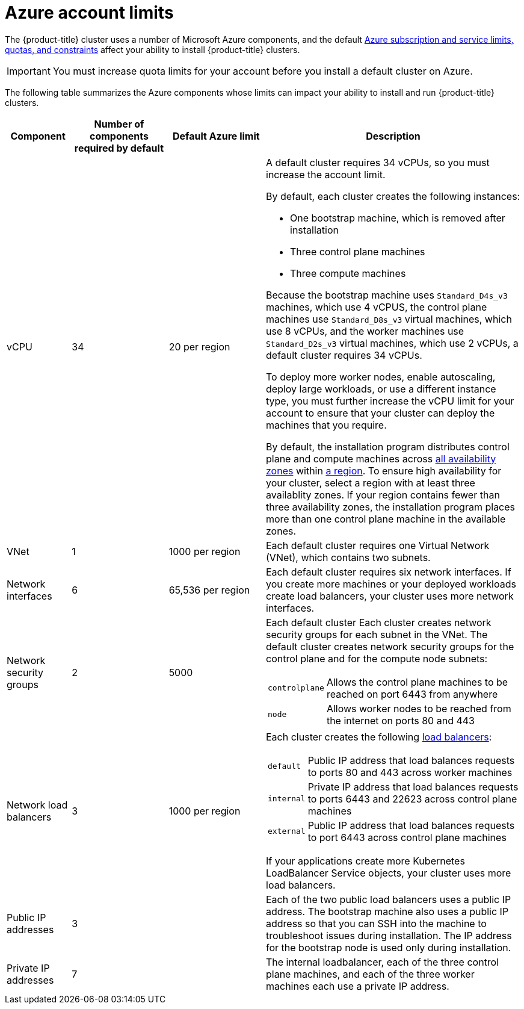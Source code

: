 // Module included in the following assemblies:
//
// * installing/installing_azure/installing-azure-account.adoc

[id="installation-azure-limits_{context}"]
= Azure account limits

The {product-title} cluster uses a number of Microsoft Azure
components, and the default
link:https://docs.microsoft.com/en-us/azure/azure-subscription-service-limits[Azure subscription and service limits, quotas, and constraints]
affect your ability to install {product-title} clusters.

[IMPORTANT]
====
You must increase quota limits for your account before you install a default
cluster on Azure.
====

The following table summarizes the Azure components whose limits can impact your
ability to install and run {product-title} clusters.


[cols="2a,3a,3a,8a",options="header"]
|===
|Component |Number of components required by default| Default Azure limit |Description

|vCPU
|34
|20 per region
|A default cluster requires 34 vCPUs, so you must increase the account limit.

By default, each cluster creates the following instances:

* One bootstrap machine, which is removed after installation
* Three control plane machines
* Three compute machines

Because the bootstrap machine uses `Standard_D4s_v3` machines, which use 4 vCPUS,
the control plane machines use `Standard_D8s_v3` virtual
machines, which use 8 vCPUs, and the worker machines use `Standard_D2s_v3`
virtual machines, which use 2 vCPUs, a default cluster requires 34 vCPUs.

To deploy more worker nodes, enable autoscaling, deploy large workloads, or use
a different instance type, you must further increase the vCPU limit for your
account to ensure that your cluster can deploy the machines that you require.

By default, the installation program distributes control plane and compute machines across
link:https://azure.microsoft.com/en-us/global-infrastructure/availability-zones/[all availability zones]
within
link:https://azure.microsoft.com/en-us/global-infrastructure/regions[a region].
To ensure high availability for your cluster, select a region with at least
three availablity zones. If your region contains fewer than three availability
zones, the installation program places more than one control plane machine in the
available zones.
////
You can [provide an install-config](../overview.md#multiple-invocations) to
[configure](customization.md) the installation program to use specific zones to override the defaults.
////

|VNet
| 1
| 1000 per region
| Each default cluster requires one Virtual Network (VNet), which contains two
subnets.

|Network interfaces
|6
|65,536 per region
|Each default cluster requires six network interfaces. If you create more
machines or your deployed workloads create load balancers, your cluster uses
more network interfaces.

|Network security groups
|2
|5000
| Each default cluster
Each cluster creates network security groups for each subnet in the VNet.
The default cluster creates network
security groups for the control plane and for the compute node subnets:

[horizontal]
 `controlplane`:: Allows the control plane machines to be reached on port 6443
 from anywhere
`node`:: Allows worker nodes to be reached from the internet on ports 80 and 443

|Network load balancers
| 3
| 1000 per region
|Each cluster creates the following
link:https://docs.microsoft.com/en-us/azure/load-balancer/load-balancer-overview[load balancers]:

[horizontal]
`default`:: Public IP address that load balances requests to ports 80 and 443 across worker machines
`internal`:: Private IP address that load balances requests to ports 6443 and 22623 across control plane machines
`external`:: Public IP address that load balances requests to port 6443 across control plane machines

If your applications create more Kubernetes LoadBalancer Service objects,
your cluster uses more load balancers.

|Public IP addresses
|3
|
|Each of the two public load balancers uses a public IP address. The bootstrap
machine also uses a public IP address so that you can SSH into the
machine to troubleshoot issues during installation. The IP address for the
bootstrap node is used only during installation.

|Private IP addresses
|7
|
|The internal loadbalancer, each of the three control plane machines, and each
of the three worker machines each use a private IP address.
|===
